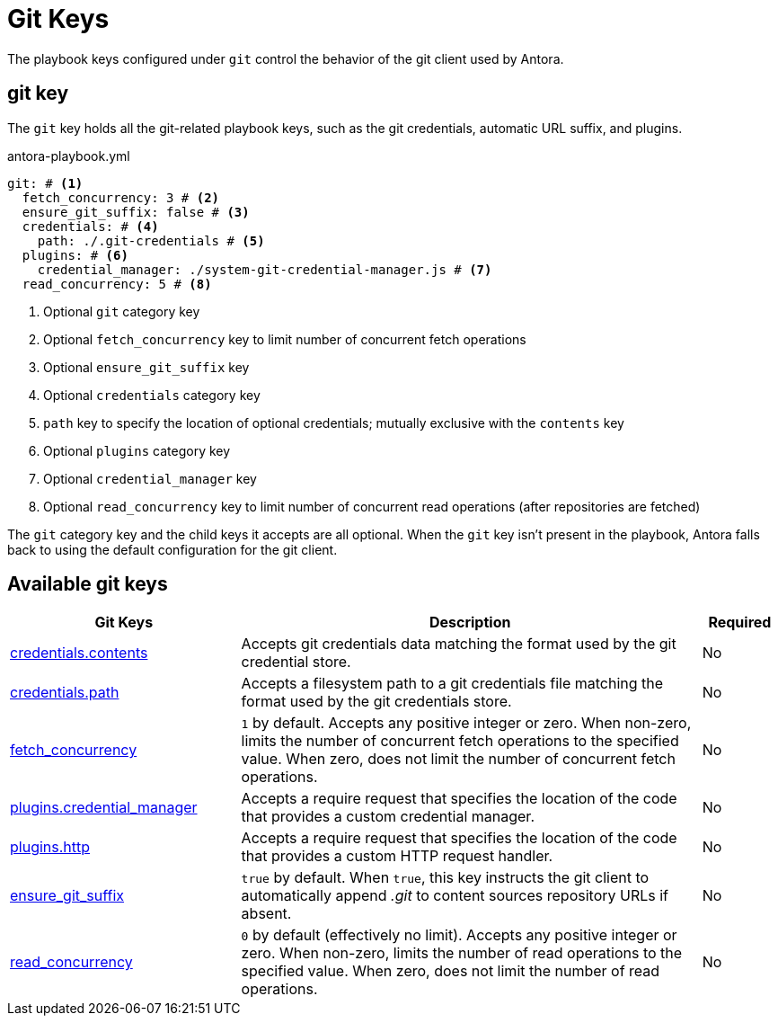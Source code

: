 = Git Keys

The playbook keys configured under `git` control the behavior of the git client used by Antora.

[#git-key]
== git key

The `git` key holds all the git-related playbook keys, such as the git credentials, automatic URL suffix, and plugins.

.antora-playbook.yml
[,yaml]
----
git: # <.>
  fetch_concurrency: 3 # <.>
  ensure_git_suffix: false # <.>
  credentials: # <.>
    path: ./.git-credentials # <.>
  plugins: # <.>
    credential_manager: ./system-git-credential-manager.js # <.>
  read_concurrency: 5 # <.>
----
<.> Optional `git` category key
<.> Optional `fetch_concurrency` key to limit number of concurrent fetch operations
<.> Optional `ensure_git_suffix` key
<.> Optional `credentials` category key
<.> `path` key to specify the location of optional credentials; mutually exclusive with the `contents` key
<.> Optional `plugins` category key
<.> Optional `credential_manager` key
<.> Optional `read_concurrency` key to limit number of concurrent read operations (after repositories are fetched)

The `git` category key and the child keys it accepts are all optional.
When the `git` key isn't present in the playbook, Antora falls back to using the default configuration for the git client.

[#git-reference]
== Available git keys

[cols="3,6,1"]
|===
|Git Keys |Description |Required

|xref:git-credentials-path-and-contents.adoc[credentials.contents]
|Accepts git credentials data matching the format used by the git credential store.
|No

|xref:git-credentials-path-and-contents.adoc[credentials.path]
|Accepts a filesystem path to a git credentials file matching the format used by the git credentials store.
|No

|xref:git-fetch-concurrency.adoc[fetch_concurrency]
|`1` by default.
Accepts any positive integer or zero.
When non-zero, limits the number of concurrent fetch operations to the specified value.
When zero, does not limit the number of concurrent fetch operations.
|No

|xref:git-plugins.adoc#credential-manager[plugins.credential_manager]
|Accepts a require request that specifies the location of the code that provides a custom credential manager.
|No

|xref:git-plugins.adoc#http[plugins.http]
|Accepts a require request that specifies the location of the code that provides a custom HTTP request handler.
|No

|xref:git-suffix.adoc[ensure_git_suffix]
|`true` by default.
When `true`, this key instructs the git client to automatically append [.path]_.git_ to content sources repository URLs if absent.
|No

|xref:git-read-concurrency.adoc[read_concurrency]
|`0` by default (effectively no limit).
Accepts any positive integer or zero.
When non-zero, limits the number of read operations to the specified value.
When zero, does not limit the number of read operations.
|No
|===

